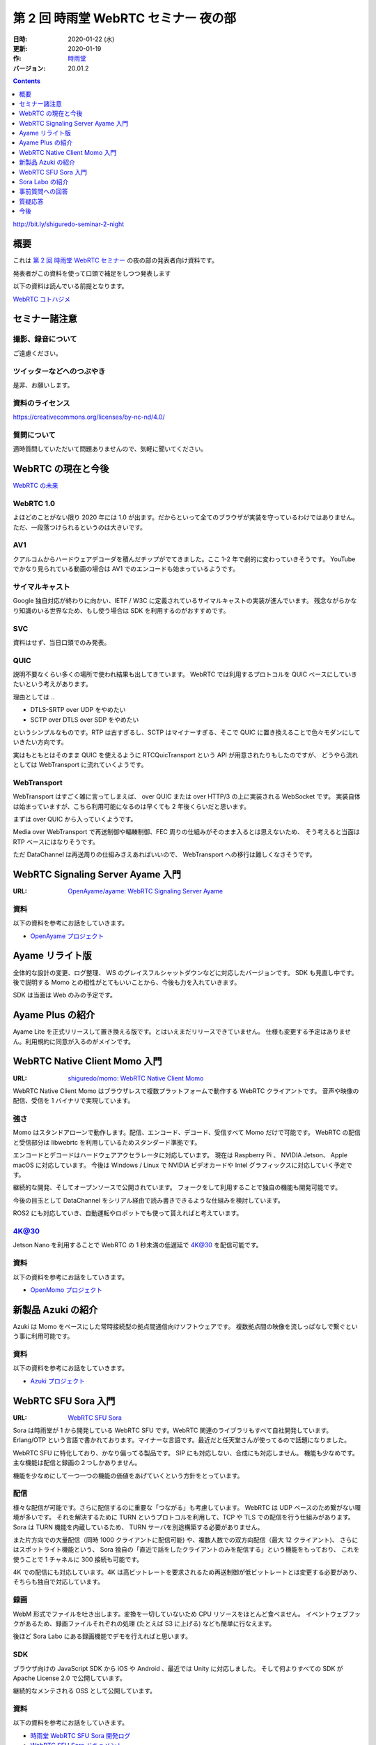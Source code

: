 #####################################
第 2 回 時雨堂 WebRTC セミナー 夜の部
#####################################

:日時: 2020-01-22 (水)
:更新: 2020-01-19
:作: `時雨堂 <https://shiguredo.jp>`_
:バージョン: 20.01.2

.. image:: https://img.shields.io/badge/License-CC%20BY--NC--ND%204.0-lightgrey.svg
   :target: https://creativecommons.org/licenses/by-nc-nd/4.0/

.. contents:: :depth: 1

http://bit.ly/shiguredo-seminar-2-night

概要
====

これは `第 2 回 時雨堂 WebRTC セミナー <https://github.com/shiguredo/seminar/blob/master/webrtc_seminar_2.rst>`_ の夜の部の発表者向け資料です。

発表者がこの資料を使って口頭で補足をしつつ発表します

以下の資料は読んでいる前提となります。

`WebRTC コトハジメ <https://gist.github.com/voluntas/67e5a26915751226fdcf>`_

セミナー諸注意
==============

撮影、録音について
------------------

ご遠慮ください。

ツイッターなどへのつぶやき
--------------------------

是非、お願いします。

資料のライセンス
----------------

https://creativecommons.org/licenses/by-nc-nd/4.0/

質問について
------------

適時質問していただいて問題ありませんので、気軽に聞いてください。

WebRTC の現在と今後
===================

`WebRTC の未来 <https://gist.github.com/voluntas/59a135343538c290e515>`_

WebRTC 1.0
----------

よほどのことがない限り 2020 年には 1.0 が出ます。だからといって全てのブラウザが実装を守っているわけではありません。
ただ、一段落つけられるというのは大きいです。

AV1
--------------------

クアルコムからハードウェアデコーダを積んだチップがでてきました。ここ 1-2 年で劇的に変わっていきそうです。
YouTube でかなり見られている動画の場合は AV1 でのエンコードも始まっているようです。

サイマルキャスト
--------------------

Google 独自対応が終わりに向かい、IETF / W3C に定義されているサイマルキャストの実装が進んでいます。
残念ながらかなり知識のいる世界なため、もし使う場合は SDK を利用するのがおすすめです。

SVC
---

資料はせず、当日口頭でのみ発表。

QUIC
------

説明不要なくらい多くの場所で使われ結果も出してきています。
WebRTC では利用するプロトコルを QUIC ベースにしていきたいという考えがあります。

理由としては ..

- DTLS-SRTP over UDP をやめたい
- SCTP over DTLS over SDP をやめたい

というシンプルなものです。RTP は古すぎるし、SCTP はマイナーすぎる、そこで QUIC に置き換えることで色々モダンにしていきたい方向です。

実はもともとはそのまま QUIC を使えるように RTCQuicTransport という API が用意されたりもしたのですが、
どうやら流れとしては WebTransport に流れていくようです。

WebTransport
----------------

WebTransport はすごく雑に言ってしまえば、 over QUIC または over HTTP/3 の上に実装される WebSocket です。
実装自体は始まっていますが、こちら利用可能になるのは早くても 2 年後くらいだと思います。

まずは over QUIC から入っていくようです。

Media over WebTransport で再送制御や輻輳制御、FEC 周りの仕組みがそのまま入るとは思えないため、
そう考えると当面は RTP ベースにはなりそうです。

ただ DataChannel は再送周りの仕組みさえあればいいので、 WebTransport への移行は難しくなさそうです。

WebRTC Signaling Server Ayame 入門
==================================

:URL: `OpenAyame/ayame: WebRTC Signaling Server Ayame <https://github.com/OpenAyame/ayame>`_

資料
----

以下の資料を参考にお話をしていきます。

- `OpenAyame プロジェクト <https://gist.github.com/voluntas/90cc9686a11de2f1acca845c6278a824>`_

Ayame リライト版
================

全体的な設計の変更、ログ整理、 WS のグレイスフルシャットダウンなどに対応したバージョンです。
SDK も見直し中です。後で説明する Momo との相性がとてもいいことから、今後も力を入れていきます。

SDK は当面は Web のみの予定です。

Ayame Plus の紹介
=================

Ayame Lite を正式リリースして置き換える版です。とはいえまだリリースできていません。
仕様も変更する予定はありません。利用規約に同意が入るのがメインです。

WebRTC Native Client Momo 入門
==============================

:URL: `shiguredo/momo: WebRTC Native Client Momo <https://github.com/shiguredo/momo>`_

WebRTC Native Client Momo はブラウザレスで複数プラットフォームで動作する WebRTC クライアントです。
音声や映像の配信、受信を 1 バイナリで実現しています。

強さ
----

Momo はスタンドアローンで動作します。配信、エンコード、デコード、受信すべて Momo だけで可能です。
WebRTC の配信と受信部分は libwebrtc を利用しているためスタンダード準拠です。

エンコードとデコードはハードウェアアクセラレータに対応しています。
現在は Raspberry Pi 、 NVIDIA Jetson、 Apple macOS に対応しています。
今後は Windows / Linux で NVIDIA ビデオカードや Intel グラフィックスに対応していく予定です。

継続的な開発、そしてオープンソースで公開されています。
フォークをして利用することで独自の機能も開発可能です。

今後の目玉として DataChannel をシリアル経由で読み書きできるような仕組みを検討しています。

ROS2 にも対応していき、自動運転やロボットでも使って貰えればと考えています。

4K@30
-----

Jetson Nano を利用することで WebRTC の 1 秒未満の低遅延で 4K@30 を配信可能です。

資料
----

以下の資料を参考にお話をしていきます。

- `OpenMomo プロジェクト <https://gist.github.com/voluntas/51c67d0d8ce7af9f24655cee4d7dd253>`_

新製品 Azuki の紹介
===================

Azuki は Momo をベースにした常時接続型の拠点間通信向けソフトウェアです。
複数拠点間の映像を流しっぱなしで繋ぐという事に利用可能です。

資料
----

以下の資料を参考にお話をしていきます。

- `Azuki プロジェクト <https://gist.github.com/voluntas/a9519de94f92102cc22b5f723d03dbd6>`_

WebRTC SFU Sora 入門
====================

:URL: `WebRTC SFU Sora <https://sora.shiguredo.jp/>`_

Sora は時雨堂が 1 から開発している WebRTC SFU です。WebRTC 関連のライブラリもすべて自社開発しています。
Erlang/OTP という言語で書かれております。マイナーな言語です。最近だと任天堂さんが使ってるので話題になりました。

WebRTC SFU に特化しており、かなり偏ってる製品です。 SIP にも対応しない、合成にも対応しません。
機能も少なめです。主な機能は配信と録画の２つしかありません。

機能を少なめにして一つ一つの機能の価値をあげていくという方針をとっています。

配信
----

様々な配信が可能です。さらに配信するのに重要な「つながる」も考慮しています。
WebRTC は UDP ベースのため繋がない環境が多いです。
それを解決するために TURN というプロトコルを利用して、TCP や TLS での配信を行う仕組みがあります。
Sora は TURN 機能を内蔵しているため、 TURN サーバを別途構築する必要がありません。

また片方向での大量配信（同時 1000 クライアントに配信可能) や、複数人数での双方向配信（最大 12 クライアント)、
さらにはスポットライト機能という、 Sora 独自の「直近で話をしたクライアントのみを配信する」という機能をもっており、
これを使うことで 1 チャネルに 300 接続も可能です。

4K での配信にも対応しています。4K は高ビットレートを要求されるため再送制御が低ビットレートとは変更する必要があり、
そちらも独自で対応しています。

録画
----

WebM 形式でファイルを吐き出します。変換を一切していないため CPU リソースをほとんど食べません。
イベントウェブフックがあるため、録画ファイルそれぞれの処理 (たとえば S3 に上げる) なども簡単に行なえます。

後ほど Sora Labo にある録画機能でデモを行えればと思います。

SDK
---

ブラウザ向けの JavaScript SDK から iOS や Android 、最近では Unity に対応しました。
そして何よりすべての SDK が Apache License 2.0 で公開しています。

継続的なメンテされる OSS として公開しています。

資料
----

以下の資料を参考にお話をしていきます。

- `時雨堂 WebRTC SFU Sora 開発ログ <https://gist.github.com/voluntas/e914aa245fc26f3133c2>`_
- `WebRTC SFU Sora ドキュメント <https://sora.shiguredo.jp/doc/>`_

Sora Labo の紹介
================

**さくらインターネットさんの協力でさくらのクラウド上で動かしております**

Sora Labo は「WebRTC SFU という言葉はよく聞くが商用製品はどんなものなのか試してみたい」という方向けのサービスで始まりました。

Sora は 30 日無料で利用できる評価版を提供しているのですが、
パッケージ版ということもありサーバを構築する必要があります。

Sora Labo では GitHub アカウントさえあればすぐに Sora を利用できるようにしました。

TCP や TLS しかつながらないネットワークを体験してもらったり、
Momo で気軽に Sora が使えるようになったりと、いいことばかりです。

実際 Sora Labo を触って製品の購入を決めてくれた企業様もいらっしゃいます。

`時雨堂 Sora Labo 開発ログ <https://gist.github.com/voluntas/99bfcefc3b63f481941ae91584916a79>`_

事前質問への回答
================

データチャネルについて
----------------------

個人的には WebTransport が来るまでは待ちたい、というのが本音です。
ただ ROS と SFU の組み合わせでは需要があるのでは？とは思っております。

現実的な要望を言っていただくのが、弊社としてもリソースを投入しやすいです。

実際ベース実装はあるため Sora に追加するのは 1-2 ヶ月で実現は可能です。

自動字幕機能
------------

Sora の連携の話として、今は少し止まっていますが、 2020 年中にはお披露目できるかと思います。
GCP の Cloud Text-to-Speech API を利用する Gateway を開発中です。 OSS にて公開予定です。

WebRTC を利用したサービスを作る場合のコストの見積もり方
-------------------------------------------------------

見積もりは基本あたらないので、小さく作って徐々に大きくしていくというのが良いです。

また、商用の WebRTC サービスやパッケージを利用したり、
テクニカルサポートを契約することです。餅は餅屋ということで。

P2P と SFU の使い分けについて
-----------------------------

仕事で使う前提で回答させていただきます。
1:1 であれば P2P を検討してもよい、基本的には SFU を採用すべきという考えです。

これはポジショントークとかではなく、
P2P は好きなのですが、サポートを考えたりするとログが取りやすいサーバ経由である SFU を採用したほうが良いです。

WebRTC 勃興の理由と将来性
-----------------------------

水面下ではもともと使われていたのが、Flash が死ぬことで話題になってきた以上のことは無いと思います。

将来性は WebRTC の変わりの技術は今のところ無いので、当面は WebRTC が使われていくと思います。
とはいえ、 WebTransport がくれば Media over WebTransport を進めていきそちらによっていくと考えています。

5G への期待
------------------

あまり無い、というのが正直なところです。
もちろん端末から基地局までの速度が早くなり、安定することは嬉しいのですが、
劇的になにか改善されるということは無いと考えています。

WebRTC SFU のスケールに関して
----------------------------------------

1:N であれば多段の仕組みを採用するのが無難だと思います。
多くの接続を維持するというのであれば、WebRTC SFU に依存すると思います。

ディスパッチをするサーバを用意して、
接続先の WebRTC SFU 情報を払い出す仕組みが無難だと考えています。

WebRTC のモバイル端末でのデバッグ方法
----------------------------------------



WebRTC に関する情報のキャッチアップの方法
-----------------------------------------

手前味噌ですがこちらの Discord に参加するのをおすすめします。

`WebRTC オンライン専用コミュニティ <https://gist.github.com/voluntas/3849d9881d97ea0bb403a2122f0e4a31>`_

質疑応答
========

**セミナーが終わり次第、追記**

今後
====

色々セミナーをやっていきたいと考えています。

- Momo セミナー

  - オープン
- Momo ハンズオン

  - オープン
- Sora セミナー

  - クローズ
- WebRTC セミナー

  - クローズ
  - 参加費あり
